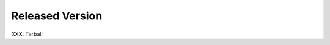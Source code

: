 .. comment: Copyright (c) 2016 Chris Johns <chrisj@rtems.org>
.. comment: All rights reserved.

.. _released-version:

Released Version
----------------

.. index:: Tarball

XXX: Tarball
